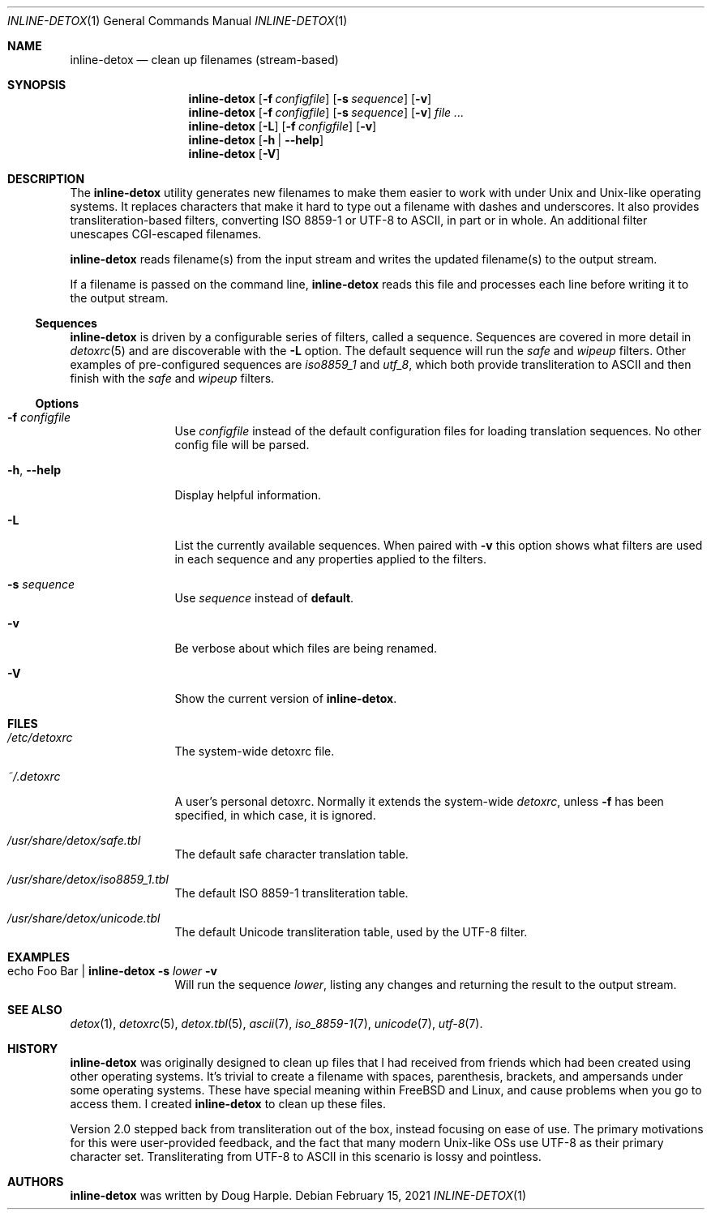 .\"
.\" This file is part of the Detox package.
.\"
.\" Copyright (c) Doug Harple <detox.dharple@gmail.com>
.\"
.\" For the full copyright and license information, please view the LICENSE
.\" file that was distributed with this source code.
.\"
.Dd February 15, 2021
.Dt INLINE-DETOX 1
.Os
.Sh NAME
.Nm inline-detox
.Nd clean up filenames (stream-based)
.Sh SYNOPSIS
.Nm
.Op Fl f Pa configfile
.Op Fl s Ar sequence
.Op Fl v
.Nm
.Op Fl f Pa configfile
.Op Fl s Ar sequence
.Op Fl v
.Ar
.Nm
.Op Fl L
.Op Fl f Pa configfile
.Op Fl v
.Nm
.Op Fl h | -help
.Nm
.Op Fl V
.Sh DESCRIPTION
The
.Nm
utility generates new filenames to make them easier to work with under Unix and
Unix-like operating systems.  It replaces characters that make it hard to type
out a filename with dashes and underscores.  It also provides
transliteration-based filters, converting ISO 8859-1 or UTF-8 to ASCII, in part
or in whole.  An additional filter unescapes CGI-escaped filenames.
.Pp
.Nm
reads filename(s) from the input stream and writes the updated filename(s) to
the output stream.
.Pp
If a filename is passed on the command line,
.Nm
reads this file and processes each line before writing it to the output stream.
.Ss Sequences
.Nm
is driven by a configurable series of filters, called a sequence.
Sequences are covered in more detail in
.Xr detoxrc 5
and are discoverable with the
.Fl L
option.  The default sequence will run the
.Ar safe
and
.Ar wipeup
filters.  Other examples of pre-configured sequences are
.Ar iso8859_1
and
.Ar utf_8 ,
which both provide transliteration to ASCII and then finish with the
.Ar safe
and
.Ar wipeup
filters.
.Ss Options
.Bl -tag -width Fl
.It Fl f Pa configfile
Use
.Pa configfile
instead of the default configuration files for loading translation
sequences.  No other config file will be parsed.
.It Fl h , -help
Display helpful information.
.It Fl L
List the currently available sequences.  When paired with
.Fl v
this option shows what filters are used in each sequence and any
properties applied to the filters.
.It Fl s Ar sequence
Use
.Ar sequence
instead of
.Cm default .
.It Fl v
Be verbose about which files are being renamed.
.It Fl V
Show the current version of
.Nm .
.El
.Sh FILES
.Bl -tag -width Fl
.It Pa /etc/detoxrc
The system-wide detoxrc file.
.It Pa ~/.detoxrc
A user's personal detoxrc.  Normally it extends the system-wide
.Pa detoxrc ,
unless
.Fl f
has been specified, in which case, it is ignored.
.It Pa /usr/share/detox/safe.tbl
The default safe character translation table.
.It Pa /usr/share/detox/iso8859_1.tbl
The default ISO 8859-1 transliteration table.
.It Pa /usr/share/detox/unicode.tbl
The default Unicode transliteration table, used by the UTF-8 filter.
.El
.Sh EXAMPLES
.Bl -tag -width Fl
.It echo "Foo Bar" | Nm Fl s Ar lower Fl v
Will run the sequence
.Ar lower ,
listing any changes and returning the result to the output stream.
.El
.Sh SEE ALSO
.Xr detox 1 ,
.Xr detoxrc 5 ,
.Xr detox.tbl 5 ,
.Xr ascii 7 ,
.Xr iso_8859-1 7 ,
.Xr unicode 7 ,
.Xr utf-8 7 .
.Sh HISTORY
.Nm
was originally designed to clean up files that I had received from
friends which had been created using other operating systems.  It's
trivial to create a filename with spaces, parenthesis, brackets, and
ampersands under some operating systems.  These have special meaning
within FreeBSD and Linux, and cause problems when you go to access
them.  I created
.Nm
to clean up these files.
.Pp
Version 2.0 stepped back from transliteration out of the box, instead focusing
on ease of use.  The primary motivations for this were user-provided feedback,
and the fact that many modern Unix-like OSs use UTF-8 as their primary
character set.  Transliterating from UTF-8 to ASCII in this scenario is lossy
and pointless.
.Sh AUTHORS
.Nm
was written by
.An Doug Harple .
